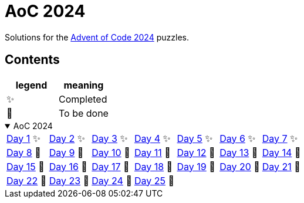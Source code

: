 = AoC 2024

Solutions for the https://adventofcode.com/2024[Advent of Code 2024] puzzles.

== Contents

|===
| legend | meaning

| ✨      | Completed
| 🚧     | To be done
|===

.AoC 2024
[%collapsible%open]
====

[cols="7*^",orientation=landscape]
|===
| link:aoc-2024/day-01/README.MD[Day 1] ✨
| link:aoc-2024/day-02/README.MD[Day 2] ✨
| link:aoc-2024/day-03/README.MD[Day 3] ✨
| link:aoc-2024/day-04/README.MD[Day 4] ✨

| link:aoc-2024/day-05/README.MD[Day 5] ✨
| link:aoc-2024/day-06/README.MD[Day 6] ✨
| link:aoc-2024/day-07/README.MD[Day 7] ✨
| link:aoc-2024/day-08/README.MD[Day 8] 🚧

| link:aoc-2024/day-09/README.MD[Day 9] 🚧
| link:aoc-2024/day-10/README.MD[Day 10] 🚧
| link:aoc-2024/day-11/README.MD[Day 11] 🚧
| link:aoc-2024/day-12/README.MD[Day 12] 🚧

| link:aoc-2024/day-13/README.MD[Day 13] 🚧
| link:aoc-2024/day-14/README.MD[Day 14] 🚧
| link:aoc-2024/day-15/README.MD[Day 15] 🚧
| link:aoc-2024/day-16/README.MD[Day 16] 🚧

| link:aoc-2024/day-17/README.MD[Day 17] 🚧
| link:aoc-2024/day-18/README.MD[Day 18] 🚧
| link:aoc-2024/day-19/README.MD[Day 19] 🚧
| link:aoc-2024/day-20/README.MD[Day 20] 🚧

| link:aoc-2024/day-21/README.MD[Day 21] 🚧
| link:aoc-2024/day-22/README.MD[Day 22] 🚧
| link:aoc-2024/day-23/README.MD[Day 23] 🚧
| link:aoc-2024/day-24/README.MD[Day 24] 🚧

4+| link:aoc-2024/day-25/README.MD[Day 25] 🚧
|===

====

